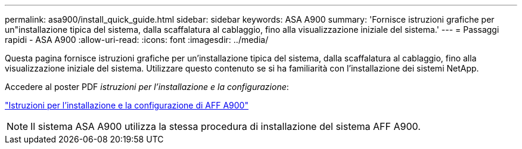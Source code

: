 ---
permalink: asa900/install_quick_guide.html 
sidebar: sidebar 
keywords: ASA A900 
summary: 'Fornisce istruzioni grafiche per un"installazione tipica del sistema, dalla scaffalatura al cablaggio, fino alla visualizzazione iniziale del sistema.' 
---
= Passaggi rapidi - ASA A900
:allow-uri-read: 
:icons: font
:imagesdir: ../media/


[role="lead"]
Questa pagina fornisce istruzioni grafiche per un'installazione tipica del sistema, dalla scaffalatura al cablaggio, fino alla visualizzazione iniziale del sistema. Utilizzare questo contenuto se si ha familiarità con l'installazione dei sistemi NetApp.

Accedere al poster PDF _istruzioni per l'installazione e la configurazione_:

link:../media/PDF/December_2022_Rev-2_AFFA900_ISI.pdf["Istruzioni per l'installazione e la configurazione di AFF A900"^]


NOTE: Il sistema ASA A900 utilizza la stessa procedura di installazione del sistema AFF A900.
